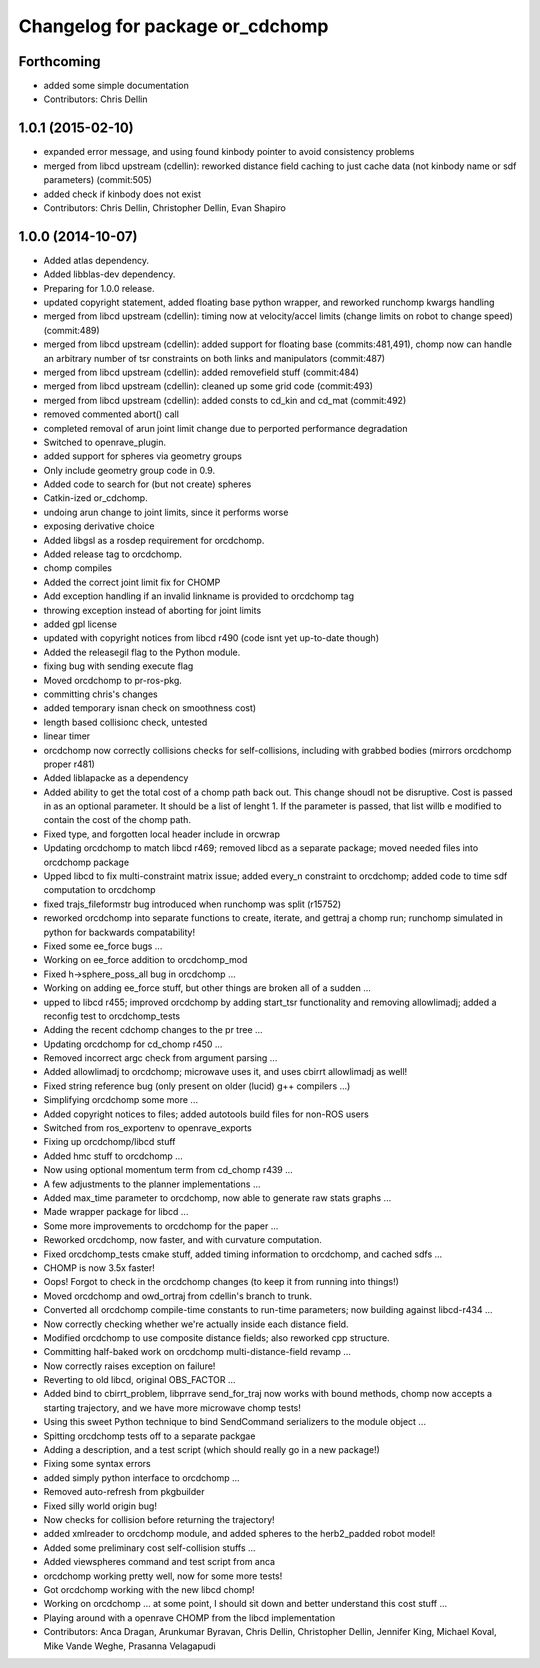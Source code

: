 ^^^^^^^^^^^^^^^^^^^^^^^^^^^^^^^^
Changelog for package or_cdchomp
^^^^^^^^^^^^^^^^^^^^^^^^^^^^^^^^

Forthcoming
-----------
* added some simple documentation
* Contributors: Chris Dellin

1.0.1 (2015-02-10)
------------------
* expanded error message, and using found kinbody pointer to avoid consistency problems
* merged from libcd upstream (cdellin): reworked distance field caching to just cache data (not kinbody name or sdf parameters) (commit:505)
* added check if kinbody does not exist
* Contributors: Chris Dellin, Christopher Dellin, Evan Shapiro

1.0.0 (2014-10-07)
------------------
* Added atlas dependency.
* Added libblas-dev dependency.
* Preparing for 1.0.0 release.
* updated copyright statement, added floating base python wrapper, and reworked runchomp kwargs handling
* merged from libcd upstream (cdellin): timing now at velocity/accel limits (change limits on robot to change speed) (commit:489)
* merged from libcd upstream (cdellin): added support for floating base (commits:481,491), chomp now can handle an arbitrary number of tsr constraints on both links and manipulators (commit:487)
* merged from libcd upstream (cdellin): added removefield stuff (commit:484)
* merged from libcd upstream (cdellin): cleaned up some grid code (commit:493)
* merged from libcd upstream (cdellin): added consts to cd_kin and cd_mat (commit:492)
* removed commented abort() call
* completed removal of arun joint limit change due to perported performance degradation
* Switched to openrave_plugin.
* added support for spheres via geometry groups
* Only include geometry group code in 0.9.
* Added code to search for (but not create) spheres
* Catkin-ized or_cdchomp.
* undoing arun change to joint limits, since it performs worse
* exposing derivative choice
* Added libgsl as a rosdep requirement for orcdchomp.
* Added release tag to orcdchomp.
* chomp compiles
* Added the correct joint limit fix for CHOMP
* Add exception handling if an invalid linkname is provided to orcdchomp tag
* throwing exception instead of aborting for joint limits
* added gpl license
* updated with copyright notices from libcd r490 (code isnt yet up-to-date though)
* Added the releasegil flag to the Python module.
* fixing bug with sending execute flag
* Moved orcdchomp to pr-ros-pkg.
* committing chris's changes
* added temporary isnan check on smoothness cost)
* length based collisionc check, untested
* linear timer
* orcdchomp now correctly collisions checks for self-collisions, including with grabbed bodies (mirrors orcdchomp proper r481)
* Added liblapacke as a dependency
* Added ability to get the total cost of a chomp path back out.  This change shoudl not be disruptive.  Cost is passed in as an optional parameter.  It should be a list of lenght 1. If the parameter is passed, that list willb e modified to contain the cost of the chomp path.
* Fixed type, and forgotten local header include in orcwrap
* Updating orcdchomp to match libcd r469; removed libcd as a separate package; moved needed files into orcdchomp package
* Upped libcd to fix multi-constraint matrix issue; added every_n constraint to orcdchomp; added code to time sdf computation to orcdchomp
* fixed trajs_fileformstr bug introduced when runchomp was split (r15752)
* reworked orcdchomp into separate functions to create, iterate, and gettraj a chomp run; runchomp simulated in python for backwards compatability!
* Fixed some ee_force bugs ...
* Working on ee_force addition to orcdchomp_mod
* Fixed h->sphere_poss_all bug in orcdchomp ...
* Working on adding ee_force stuff, but other things are broken all of a sudden ...
* upped to libcd r455; improved orcdchomp by adding start_tsr functionality and removing allowlimadj; added a reconfig test to orcdchomp_tests
* Adding the recent cdchomp changes to the pr tree ...
* Updating orcdchomp for cd_chomp r450 ...
* Removed incorrect argc check from argument parsing ...
* Added allowlimadj to orcdchomp; microwave uses it, and uses cbirrt allowlimadj as well!
* Fixed string reference bug (only present on older (lucid) g++ compilers ...)
* Simplifying orcdchomp some more ...
* Added copyright notices to files; added autotools build files for non-ROS users
* Switched from ros_exportenv to openrave_exports
* Fixing up orcdchomp/libcd stuff
* Added hmc stuff to orcdchomp ...
* Now using optional momentum term from cd_chomp r439 ...
* A few adjustments to the planner implementations ...
* Added max_time parameter to orcdchomp, now able to generate raw stats graphs ...
* Made wrapper package for libcd ...
* Some more improvements to orcdchomp for the paper ...
* Reworked orcdchomp, now faster, and with curvature computation.
* Fixed orcdchomp_tests cmake stuff, added timing information to orcdchomp, and cached sdfs ...
* CHOMP is now 3.5x faster!
* Oops! Forgot to check in the orcdchomp changes (to keep it from running into things!)
* Moved orcdchomp and owd_ortraj from cdellin's branch to trunk.
* Converted all orcdchomp compile-time constants to run-time parameters; now building against libcd-r434 ...
* Now correctly checking whether we're actually inside each distance field.
* Modified orcdchomp to use composite distance fields; also reworked cpp structure.
* Committing half-baked work on orcdchomp multi-distance-field revamp ...
* Now correctly raises exception on failure!
* Reverting to old libcd, original OBS_FACTOR ...
* Added bind to cbirrt_problem, libprrave send_for_traj now works with bound methods, chomp now accepts a starting trajectory, and we have more microwave chomp tests!
* Using this sweet Python technique to bind SendCommand serializers to the module object ...
* Spitting orcdchomp tests off to a separate packgae
* Adding a description, and a test script (which should really go in a new package!)
* Fixing some syntax errors
* added simply python interface to orcdchomp ...
* Removed auto-refresh from pkgbuilder
* Fixed silly world origin bug!
* Now checks for collision before returning the trajectory!
* added xmlreader to orcdchomp module, and added spheres to the herb2_padded robot model!
* Added some preliminary cost self-collision stuffs ...
* Added viewspheres command and test script from anca
* orcdchomp working pretty well, now for some more tests!
* Got orcdchomp working with the new libcd chomp!
* Working on orcdchomp ... at some point, I should sit down and better understand this cost stuff ...
* Playing around with a openrave CHOMP from the libcd implementation
* Contributors: Anca Dragan, Arunkumar Byravan, Chris Dellin, Christopher Dellin, Jennifer King, Michael Koval, Mike Vande Weghe, Prasanna Velagapudi
